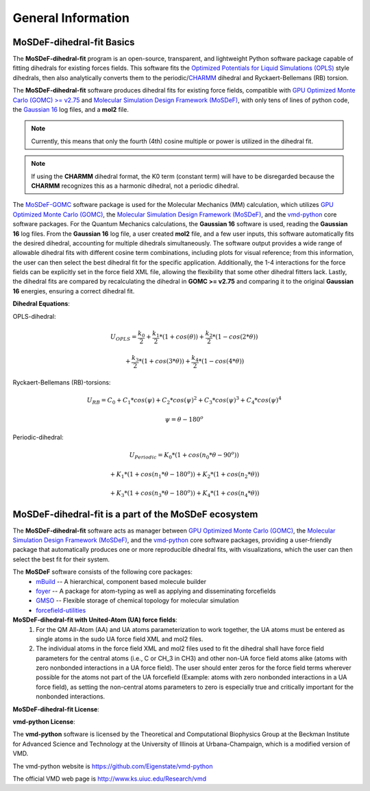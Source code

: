 
General Information
===================


MoSDeF-dihedral-fit Basics
--------------------------
The **MoSDeF-dihedral-fit** program is an open-source, transparent, and lightweight Python software package capable
of fitting dihedrals for existing forces fields.  This software fits the
`Optimized Potentials for Liquid Simulations (OPLS) <https://pubs.acs.org/doi/10.1021/ja9621760>`_ style
dihedrals, then also analytically converts them to the periodic/`CHARMM <https://www.charmm.org>`_ dihedral and
Ryckaert-Bellemans (RB) torsion.

The **MoSDeF-dihedral-fit** software produces dihedral fits for existing force fields, compatible with
`GPU Optimized Monte Carlo (GOMC) >= v2.75 <http://gomc.eng.wayne.edu>`_ and
`Molecular Simulation Design Framework (MoSDeF) <https://mosdef.org>`_, with only tens of lines of python code,
the `Gaussian 16 <https://gaussian.com>`_ log files, and a **mol2** file.

.. note::
    Currently, this means that only the fourth (4th) cosine multiple or power is utilized in the dihedral fit.

.. note::
    If using the **CHARMM** dihedral format, the K0 term (constant term)
    will have to be disregarded because the **CHARMM** recognizes this as a harmonic dihedral,
    not a periodic dihedral.


The `MoSDeF-GOMC <https://github.com/GOMC-WSU/MoSDeF-GOMC/tree/master/mosdef_gomc>`_ software package is used
for the Molecular Mechanics (MM) calculation, which utilizes
`GPU Optimized Monte Carlo (GOMC) <http://gomc.eng.wayne.edu>`_, the
`Molecular Simulation Design Framework (MoSDeF) <https://mosdef.org>`_, and the
`vmd-python <https://github.com/Eigenstate/vmd-python>`_ core software packages. For the Quantum Mechanics calculations,
the **Gaussian 16** software is used, reading the **Gaussian 16** log files.
From the **Gaussian 16** log file, a user created **mol2** file, and a few user inputs, this software automatically
fits the desired dihedral, accounting for multiple dihedrals simultaneously. The software output provides
a wide range of allowable dihedral fits with different cosine term combinations, including plots for visual reference;
from this information, the user can then select the best dihedral fit for the specific application.
Additionally, the 1-4 interactions for the force fields can be explicitly set in the force field XML file,
allowing the flexibility that some other dihedral fitters lack. Lastly, the dihedral fits are compared by recalculating
the dihedral in **GOMC >= v2.75** and comparing it to the original **Gaussian 16** energies, ensuring a correct dihedral fit.

**Dihedral Equations**:

OPLS-dihedral:

.. math:: 
    U_{OPLS} = \frac{k_0}{2} 
                    + \frac{k_1}{2}*(1+cos(\theta)) 
                    + \frac{k_2}{2}*(1-cos(2*\theta)) 

.. math:: 
                        + \frac{k_3}{2}*(1+cos(3*\theta)) 
                        + \frac{k_4}{2}*(1-cos(4*\theta))

Ryckaert-Bellemans (RB)-torsions:

.. math:: 
    U_{RB} = C_0 + C_1*cos(\psi) 
                  + C_2*cos(\psi)^2 
                  + C_3*cos(\psi)^3 
                  + C_4*cos(\psi)^4

.. math:: 
   \psi = \theta - 180^o

Periodic-dihedral:   

.. math:: 
    U_{Periodic} = K_0 * (1 + cos(n_0*\theta - 90^o)) 

.. math:: 
                            + K_1 * (1 + cos(n_1*\theta - 180^o)) 
                            + K_2 * (1 + cos(n_2*\theta))  

.. math:: 
                            + K_3 * (1 + cos(n_3*\theta - 180^o)) 
                            + K_4 * (1 + cos(n_4*\theta))  

MoSDeF-dihedral-fit is a part of the MoSDeF ecosystem
-----------------------------------------------------
The **MoSDeF-dihedral-fit** software acts as manager between
`GPU Optimized Monte Carlo (GOMC) <http://gomc.eng.wayne.edu>`_, the
`Molecular Simulation Design Framework (MoSDeF) <https://mosdef.org>`_, and the
`vmd-python <https://github.com/Eigenstate/vmd-python>`_ core software packages,
providing a user-friendly package that automatically produces one or more reproducible
dihedral fits, with visualizations, which the user can then select the best fit for their system.

The **MoSDeF** software consists of the following core packages:
	* `mBuild <https://mbuild.mosdef.org/en/stable/>`_ -- A hierarchical, component based molecule builder

	* `foyer <https://foyer.mosdef.org/en/stable/>`_ -- A package for atom-typing as well as applying and disseminating forcefields

	* `GMSO <https://gmso.mosdef.org/en/stable/>`_ -- Flexible storage of chemical topology for molecular simulation

	* `forcefield-utilities <https://github.com/mosdef-hub/forcefield-utilities/>`_

**MoSDeF-dihedral-fit with United-Atom (UA) force fields**:
   #.  For the QM All-Atom (AA) and UA atoms parameterization to work together, the UA atoms must be entered as single atoms in the sudo UA force field XML and mol2 files.
   #. The individual atoms in the force field XML and mol2 files used to fit the dihedral shall have force field parameters for the central atoms (i.e., C or CH_3 in CH3) and other non-UA force field atoms alike (atoms with zero nonbonded interactions in a UA force field). The user should enter zeros for the force field terms wherever possible for the atoms not part of the UA forcefield (Example: atoms with zero nonbonded interactions in a UA force field), as setting the non-central atoms parameters to zero is especially true and critically important for the nonbonded interactions.

**MoSDeF-dihedral-fit License**:

.. image:: https://img.shields.io/badge/license-MIT-blue.svg
    :target: http://opensource.org/licenses/MIT

**vmd-python License**:

The **vmd-python** software is licensed by the Theoretical and Computational Biophysics Group at the Beckman Institute for Advanced Science and Technology at the University of Illinois at Urbana-Champaign, which is a modified version of VMD.

The vmd-python website is https://github.com/Eigenstate/vmd-python

The official VMD web page is http://www.ks.uiuc.edu/Research/vmd
